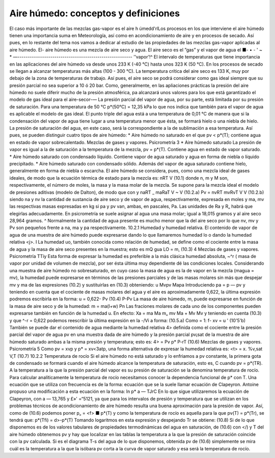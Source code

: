 Aire húmedo: conceptos y definiciones
-------------------------------------

El caso más importante de las mezclas gas-vapor es el aire h úmedd'rlLos procesos en los que interviene el aire húmedo tienen una importancia suma en Meteorología, así como en acondicionamiento de aire y en procesos de secado. Así pues, en lo restante del tema nos vamos a dedicar al estudio de las propiedades de las mezclas gas-vapor aplicadas al aire húmedo. El-
aire húmedo es una mezcla de aire seco y agua. El aire seco es el ”gas” y el vapor de agua el
■- • - ' ~ * —--------------------------------------------------------
’’vapor’!^
El intervalo de temperaturas que tiene importancia en las aplicaciones del aire húmedo va desde unos 233 K (-40 °C) hasta unos 323 K (50 °C). En los procesos de secado se llegan a alcanzar temperaturas más altas (100 - 300 °C). La temperatura crítica del aire seco es 133 K, muy por debajo de la zona de temperaturas de trabajo. Así pues, el aire seco se podrá considerar como gas ideal siempre que su presión parcial no sea superior a 10 ó 20 bar. Como, generalmente, en las apliaciones prácticas la presión del aire húmedo no suele diferir mucho de la presión atmosférica, pa alcanzará unos valores para los que está garantizado el modelo de gas ideal para el aire-secor-—
La presión parcial del vapor de agua, por su parte, está limitada por su presión de saturación. Para una temperatura de 50 °C p*(50°C) = 12,35 kPa lo que nos indica que también para el vapor de agua es aplicable el modelo de gas ideal.
El punto triple del agua está a una temperatura de 0,01 °C de manera que si la condensación del vapor de agua tiene lugar a una temperatura menor que ésta, se formará hielo o una niebla de hielo. La presión de saturación del agua, en este caso, será la correspondiente a la de sublimación a esa temperatura. Así pues, se pueden distinguir cuatro tipos de aire húmedo:
* Aire húmedo no saturado en el que pv < p*(T); contiene agua en estado de vapor
sobrecalentado.
Mezclas de gases y vapores. Psicrometría
3
*	Aire húmedo saturado La presión de vapor es igual a la de saturación a la temperatura de la mezcla, pv = p*(T). Contiene agua en estado de vapor saturado.
*	Aire húmedo saturado con condensado líquido. Contiene vapor de agua saturado y agua en forma de niebla o líquido precipitado.
*	Aire húmedo saturado con condensado sólido. Además del vapor de agua saturado contiene hielo, generalmente en forma de niebla o escarcha.
El aire húmedo se considera, pues, como una mezcla ideal de gases ideales, de modo que la ecuación térmica de estado para la mezcla es:
nRT
V
(10.1)
donde n, m y M son, respectivamente, el número de moles, la masa y la masa molar de la mezcla. Se supone para la mezcla ideal el modelo de presiones aditivas (modelo de Dalton), de modo que
con
y
naRT _ maRaT V ~ V
(10.2.a)
Pv =
nvRT mvRvT
V
V
(10.2.b)
siendo na y nv la cantidad de sustancia de aire seco y de vapor de agua, respectivamente, expresada en moles y ma, mv las respectivas masas expresadas en kg si pa y pv van, ambas, en pascales, Pa. Las unidades de Ra y R„ habrá que elegirlas adecuadamente. En psicrometría se suele asignar al agua una masa molar; igual a 18,015 gramos y al aire seco 28,964 gramos. ^ Normalmente la cantidad de agua presente es mucho menor que la del aire seco por lo que nv, mv y Pv son pequeños frente a na, ma y pa respectivamente.
10.2.1	Humedad y humedad relativa.
El contenido de vapor de agua de una muestra de aire húmedo puede expresarse dando lo que llamaremos humedad lo o dando la humedad relativa <j>.
I La humedad uo, también conocida como relación de humedad, se define como el cociente entre la masa de agua y la masa de aire seco presentes en la muestra; esto es
mQ
gua
LO =
m,
(10.3)
4
Mezclas de gases y vapores. Psicrometría
TTíy
Esta forma de expresar la humedad es preferible a la más clásica humedad absoluta, ~^r ( masa de vapor por unidad de volumen de mezcla), por ser ésta última muy dependiente dé las condiciones locales.
Considerando una muestra de aire húmedo no sobresaturado, en cuyo caso la masa de agua es la de vapor en la mezcla (magua = mv), la humedad puede expresarse en términos de las presiones parciales y de las masas molares sin más que despejar mv y ma de las expresiones (10.2) y sustituirlas en (10.3) obteniendo:
u
Mvpv
Mapa
Introduciendo pa = p — pv y teniendo en cuenta que el cociente de masas molares del agua y el aire es aproximadamente 0,622, la última expresión podremos escribirla en la forma:
u = 0,622-
Pv
(10.4)
P-Pv
La masa de aire húmedo, m, puede expresarse en función de la masa de aire seco y de la humedad:
m = ma(l+w)
Pn
Las fraciones molares de cada uno de los componentes pueden expresarse también en función de la humedad u. En efecto:
Xa =
ma
Ma
m„
mv
Ma + Mv
Mv
y teniendo en cuenta (10.3) y que ^-r = 0,622 podemos reescribir la última expresión en la
-/Vi a
forma:
(10.5.a)
Como	= 1:
f-
xv =
u
' (10'5'b)
También se puede dar el contenido de agua mediante la humedad relativa 4> definida como el cociente entre la presión parcial del vapor de agua pv en una muestra dada de aire húmedo y la presión parcial pv¡sat de la muestra de aire húmedo saturado ambas a la misma presión y temperatura; esto es:
4> =
Pv
p*
P-rT
(10.6)
Mezclas de gases y vapores. Psicrometría
5
Como pv = xvp y p* = xv<3atp, una forma alternativa de expresar la humedad relativa es:
<t> =
x.
%v,sat
V,T
(10.7)
10.2.2	Temperatura de rocío
Si el aire húmedo no está saturado y lo enfriamos a pv constante, la primera gota de condensado se formará cuando el aire húmedo alcance la temperatura de saturación, esto es, C cuando pv = p*(TR). A la temperatura a la que la presión parcial del vapor es su presión de saturación se la denomina temperatura de rocío.
Para calcular analíticamente la temperatura de rocío necesitamos conocer la dependencia funcional de p* con T. Una ecuación que se utiliza con frecuencia es de la forma:
ecuación que se la suele llamar ecuación de Clapeyron. Antoine propuso una modificación a esta ecuación en la forma:
ln p*
a —
TJrC
En lo que sigue utilizaremos la ecuación de Clapeyron, con a — 13,765 y £»' =“5121, ya que para los intervalos de presión y temperatura que se utilizan en los problemas técnicos de acondicionamiento de aire húmedo resulta una buena aproximación para la presión de vapor.
Así, como de (10.6) podemos poner p„ = <f> ■ p*(T) y como la temperatura de rocío es aquella para la que pv(T) = p*(Tr), se tendrá que:
p*(Tfi) = d>-p*(T)
Tomando logaritmos en esta expresión y despejando Tr se obtiene:
(10.8)
Si de lo que disponemos es de los valores tabulares de propiedades termodinámicas del agua en saturación, de (10.6) con </) y T del aire húmedo obtenemos pv y hay que localizar en las tablas la temperatura a la que la presión de saturación coincide con la pv calculada. Si es el diagrama T-s del agua de lo que disponemos, obtenida pv de (10.6) simplemente se mira cuál es la temperatura a la que la isóbara pv corta a la curva de vapor saturado y esa será la temperatura de rocío.

